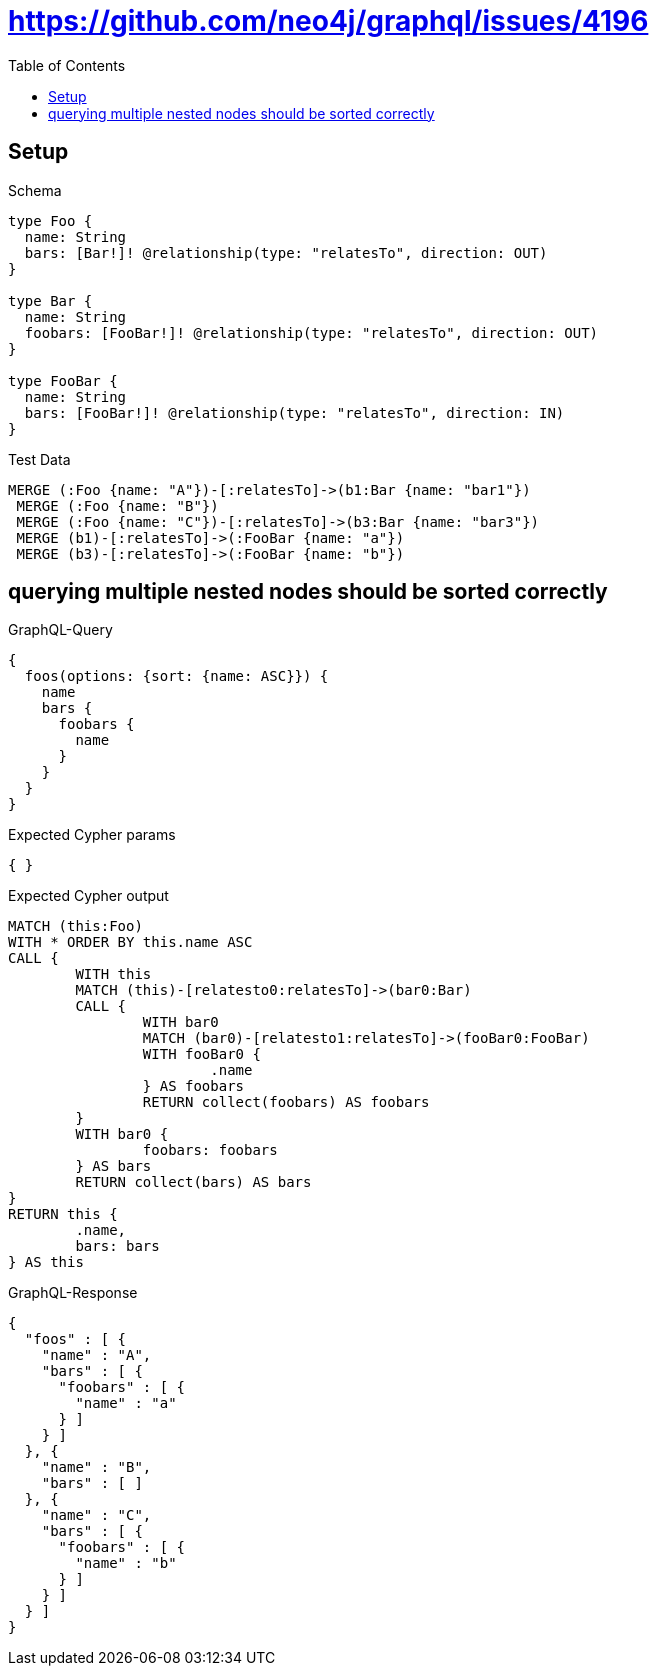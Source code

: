 :toc:
:toclevels: 42

= https://github.com/neo4j/graphql/issues/4196

== Setup

.Schema
[source,graphql,schema=true]
----
type Foo {
  name: String
  bars: [Bar!]! @relationship(type: "relatesTo", direction: OUT)
}

type Bar {
  name: String
  foobars: [FooBar!]! @relationship(type: "relatesTo", direction: OUT)
}

type FooBar {
  name: String
  bars: [FooBar!]! @relationship(type: "relatesTo", direction: IN)
}
----

.Test Data
[source,cypher,test-data=true]
----
MERGE (:Foo {name: "A"})-[:relatesTo]->(b1:Bar {name: "bar1"})
 MERGE (:Foo {name: "B"})
 MERGE (:Foo {name: "C"})-[:relatesTo]->(b3:Bar {name: "bar3"})
 MERGE (b1)-[:relatesTo]->(:FooBar {name: "a"})
 MERGE (b3)-[:relatesTo]->(:FooBar {name: "b"})
----

== querying multiple nested nodes should be sorted correctly

.GraphQL-Query
[source,graphql,request=true]
----
{
  foos(options: {sort: {name: ASC}}) {
    name
    bars {
      foobars {
        name
      }
    }
  }
}
----

.Expected Cypher params
[source,json]
----
{ }
----

.Expected Cypher output
[source,cypher]
----
MATCH (this:Foo)
WITH * ORDER BY this.name ASC
CALL {
	WITH this
	MATCH (this)-[relatesto0:relatesTo]->(bar0:Bar)
	CALL {
		WITH bar0
		MATCH (bar0)-[relatesto1:relatesTo]->(fooBar0:FooBar)
		WITH fooBar0 {
			.name
		} AS foobars
		RETURN collect(foobars) AS foobars
	}
	WITH bar0 {
		foobars: foobars
	} AS bars
	RETURN collect(bars) AS bars
}
RETURN this {
	.name,
	bars: bars
} AS this
----

.GraphQL-Response
[source,json,response=true]
----
{
  "foos" : [ {
    "name" : "A",
    "bars" : [ {
      "foobars" : [ {
        "name" : "a"
      } ]
    } ]
  }, {
    "name" : "B",
    "bars" : [ ]
  }, {
    "name" : "C",
    "bars" : [ {
      "foobars" : [ {
        "name" : "b"
      } ]
    } ]
  } ]
}
----
